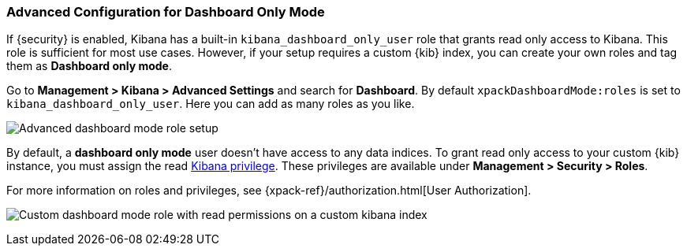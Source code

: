 [role="xpack"]
[[advanced-dashboard-mode-configuration]]
=== Advanced Configuration for Dashboard Only Mode

If {security} is enabled, Kibana has a built-in `kibana_dashboard_only_user` 
role that grants read only access to Kibana. This role is sufficient
for most use cases.  However, if your setup requires a custom {kib} index, you can create
your own roles and tag them as *Dashboard only mode*.

Go to *Management > Kibana > Advanced Settings* and search for *Dashboard*. By default 
`xpackDashboardMode:roles` is set to `kibana_dashboard_only_user`. 
Here you can add as many roles as you like.

[role="screenshot"]
image:management/dashboard_only_mode/images/advanced_dashboard_mode_role_setup.png["Advanced dashboard mode role setup"]

By default, a *dashboard only mode* user doesn't have access to any data indices.
To grant read only access to your custom {kib} instance,
you must assign the read <<kibana-privileges, Kibana privilege>>.
These privileges are available under *Management > Security > Roles*.

For more information on roles and privileges, see {xpack-ref}/authorization.html[User Authorization].

[role="screenshot"]
image:management/dashboard_only_mode/images/custom_dashboard_mode_role.png["Custom dashboard mode role with read permissions on a custom kibana index"]
